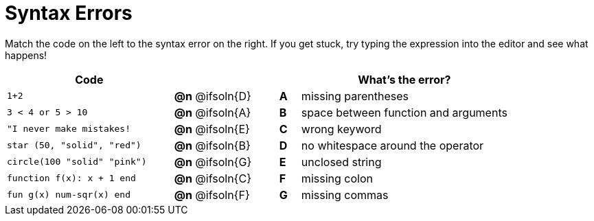 = Syntax Errors

++++
<style>
/* Format matching answers to render with an arrow */
.solution::before{ content: ' → '; }
</style>
++++

Match the code on the left to the syntax error on the right. If you get stuck, try typing the expression into the editor and see what happens!

[.FillVerticalSpace, cols=".^8a, <.^5a, ^.^1a, <.^10a", options="header", stripes="none", grid="none", frame="none"]
|===
| Code
||
| What's the error?

| `1+2`
| *@n* @ifsoln{D} | *A*
| missing parentheses

| `3 < 4 or 5 > 10`
| *@n* @ifsoln{A} | *B*
| space between function and arguments

| `"I never make mistakes!`
| *@n* @ifsoln{E} | *C*
| wrong keyword

| `star (50, "solid", "red")`
| *@n* @ifsoln{B} | *D*
| no whitespace around the operator

| `circle(100 "solid" "pink")`
| *@n* @ifsoln{G} | *E*
| unclosed string

| `function f(x): x + 1 end`
| *@n* @ifsoln{C} | *F*
| missing colon

| `fun g(x) num-sqr(x) end`
| *@n* @ifsoln{F} | *G*
| missing commas

|===
